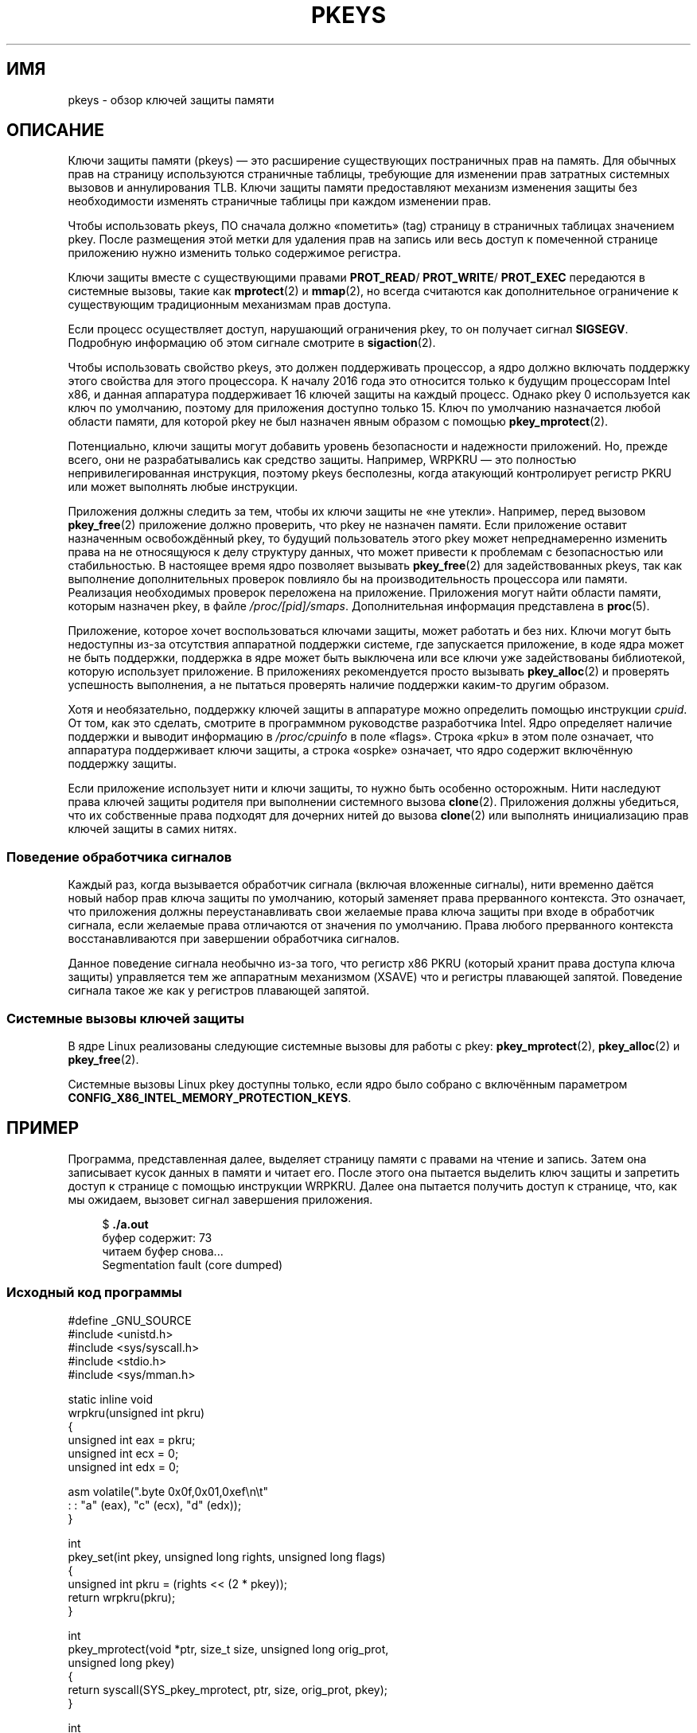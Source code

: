 .\" -*- mode: troff; coding: UTF-8 -*-
.\" Copyright (C) 2016 Intel Corporation
.\"
.\" %%%LICENSE_START(VERBATIM)
.\" Permission is granted to make and distribute verbatim copies of this
.\" manual provided the copyright notice and this permission notice are
.\" preserved on all copies.
.\"
.\" Permission is granted to copy and distribute modified versions of this
.\" manual under the conditions for verbatim copying, provided that the
.\" entire resulting derived work is distributed under the terms of a
.\" permission notice identical to this one.
.\"
.\" Since the Linux kernel and libraries are constantly changing, this
.\" manual page may be incorrect or out-of-date.  The author(s) assume no
.\" responsibility for errors or omissions, or for damages resulting from
.\" the use of the information contained herein.  The author(s) may not
.\" have taken the same level of care in the production of this manual,
.\" which is licensed free of charge, as they might when working
.\" professionally.
.\"
.\" Formatted or processed versions of this manual, if unaccompanied by
.\" the source, must acknowledge the copyright and authors of this work.
.\" %%%LICENSE_END
.\"
.\"*******************************************************************
.\"
.\" This file was generated with po4a. Translate the source file.
.\"
.\"*******************************************************************
.TH PKEYS 7 2019\-03\-06 Linux "Руководство программиста Linux"
.SH ИМЯ
pkeys \- обзор ключей защиты памяти
.SH ОПИСАНИЕ
Ключи защиты памяти (pkeys) — это расширение существующих постраничных прав
на память. Для обычных прав на страницу используются страничные таблицы,
требующие для изменении прав затратных системных вызовов и аннулирования
TLB. Ключи защиты памяти предоставляют механизм изменения защиты без
необходимости изменять страничные таблицы при каждом изменении прав.
.PP
Чтобы использовать pkeys, ПО сначала должно «пометить» (tag) страницу в
страничных таблицах значением pkey. После размещения этой метки для удаления
прав на запись или весь доступ к помеченной странице приложению нужно
изменить только содержимое регистра.
.PP
Ключи защиты вместе с существующими правами \fBPROT_READ\fP/ \fBPROT_WRITE\fP/
\fBPROT_EXEC\fP передаются в системные вызовы, такие как \fBmprotect\fP(2) и
\fBmmap\fP(2), но всегда считаются как дополнительное ограничение к
существующим традиционным механизмам прав доступа.
.PP
Если процесс осуществляет доступ, нарушающий ограничения pkey, то он
получает сигнал \fBSIGSEGV\fP. Подробную информацию об этом сигнале смотрите в
\fBsigaction\fP(2).
.PP
Чтобы использовать свойство pkeys, это должен поддерживать процессор, а ядро
должно включать поддержку этого свойства для этого процессора. К началу
2016 года это относится только к будущим процессорам Intel x86, и данная
аппаратура поддерживает 16 ключей защиты на каждый процесс. Однако pkey 0
используется как ключ по умолчанию, поэтому для приложения доступно только
15. Ключ по умолчанию назначается любой области памяти, для которой pkey не
был назначен явным образом с помощью \fBpkey_mprotect\fP(2).
.PP
Потенциально, ключи защиты могут добавить уровень безопасности и надежности
приложений. Но, прежде всего, они не разрабатывались как средство
защиты. Например, WRPKRU — это полностью непривилегированная инструкция,
поэтому pkeys бесполезны, когда атакующий контролирует регистр PKRU или
может выполнять любые инструкции.
.PP
Приложения должны следить за тем, чтобы их ключи защиты не «не
утекли». Например, перед вызовом \fBpkey_free\fP(2) приложение должно
проверить, что pkey не назначен памяти. Если приложение оставит назначенным
освобождённый pkey,  то будущий пользователь этого pkey может
непреднамеренно изменить права на не относящуюся к делу структуру данных,
что может привести к проблемам с безопасностью или стабильностью. В
настоящее время ядро позволяет вызывать \fBpkey_free\fP(2) для задействованных
pkeys, так как выполнение дополнительных проверок повлияло бы на
производительность процессора или памяти. Реализация необходимых проверок
переложена на приложение. Приложения могут найти области памяти, которым
назначен pkey, в файле \fI/proc/[pid]/smaps\fP. Дополнительная информация
представлена в \fBproc\fP(5).
.PP
Приложение, которое хочет воспользоваться ключами защиты, может работать и
без них. Ключи могут быть недоступны из\-за отсутствия аппаратной поддержки
системе, где запускается приложение, в коде ядра может не быть поддержки,
поддержка в ядре может быть выключена или все ключи уже задействованы
библиотекой, которую использует приложение. В приложениях рекомендуется
просто вызывать \fBpkey_alloc\fP(2) и проверять успешность выполнения, а не
пытаться проверять наличие поддержки каким\-то другим образом.
.PP
Хотя и необязательно, поддержку ключей защиты в аппаратуре можно определить
помощью инструкции \fIcpuid\fP. От том, как это сделать, смотрите в программном
руководстве разработчика Intel. Ядро определяет наличие поддержки и выводит
информацию в \fI/proc/cpuinfo\fP в поле «flags». Строка «pku» в этом поле
означает, что аппаратура поддерживает ключи защиты, а строка «ospke»
означает, что ядро содержит включённую поддержку защиты.
.PP
.\"
Если приложение использует нити и ключи защиты, то нужно быть особенно
осторожным. Нити наследуют права ключей защиты родителя при выполнении
системного вызова \fBclone\fP(2). Приложения должны убедиться, что их
собственные права подходят для дочерних нитей до вызова \fBclone\fP(2) или
выполнять инициализацию прав ключей защиты в самих нитях.
.SS "Поведение обработчика сигналов"
Каждый раз, когда вызывается обработчик сигнала (включая вложенные сигналы),
нити временно даётся новый набор прав ключа защиты по умолчанию, который
заменяет права прерванного контекста. Это означает, что приложения должны
переустанавливать свои желаемые права ключа защиты при входе в обработчик
сигнала, если желаемые права отличаются от значения по умолчанию. Права
любого прерванного контекста восстанавливаются при завершении обработчика
сигналов.
.PP
.\"
Данное поведение сигнала необычно из\-за того, что регистр x86 PKRU (который
хранит права доступа ключа защиты) управляется тем же аппаратным механизмом
(XSAVE) что и регистры плавающей запятой. Поведение сигнала такое же как у
регистров плавающей запятой.
.SS "Системные вызовы ключей защиты"
В ядре Linux реализованы следующие системные вызовы для работы с pkey:
\fBpkey_mprotect\fP(2), \fBpkey_alloc\fP(2) и \fBpkey_free\fP(2).
.PP
Системные вызовы Linux pkey доступны только, если ядро было собрано с
включённым параметром  \fBCONFIG_X86_INTEL_MEMORY_PROTECTION_KEYS\fP.
.SH ПРИМЕР
.PP
Программа, представленная далее, выделяет страницу памяти с правами на
чтение и запись. Затем она записывает кусок данных в памяти и читает
его. После этого она пытается выделить ключ защиты и запретить доступ к
странице с помощью инструкции WRPKRU. Далее она пытается получить доступ к
странице, что, как мы ожидаем, вызовет сигнал завершения приложения.
.PP
.in +4n
.EX
$\fB ./a.out\fP
буфер содержит: 73
читаем буфер снова...
Segmentation fault (core dumped)
.EE
.in
.SS "Исходный код программы"
\&
.EX
#define _GNU_SOURCE
#include <unistd.h>
#include <sys/syscall.h>
#include <stdio.h>
#include <sys/mman.h>

static inline void
wrpkru(unsigned int pkru)
{
    unsigned int eax = pkru;
    unsigned int ecx = 0;
    unsigned int edx = 0;

    asm volatile(".byte 0x0f,0x01,0xef\en\et"
                 : : "a" (eax), "c" (ecx), "d" (edx));
}

int
pkey_set(int pkey, unsigned long rights, unsigned long flags)
{
    unsigned int pkru = (rights << (2 * pkey));
    return wrpkru(pkru);
}

int
pkey_mprotect(void *ptr, size_t size, unsigned long orig_prot,
              unsigned long pkey)
{
    return syscall(SYS_pkey_mprotect, ptr, size, orig_prot, pkey);
}

int
pkey_alloc(void)
{
    return syscall(SYS_pkey_alloc, 0, 0);
}

int
pkey_free(unsigned long pkey)
{
    return syscall(SYS_pkey_free, pkey);
}

#define errExit(msg)    do { perror(msg); exit(EXIT_FAILURE); \e
                           } while (0)

int
main(void)
{
    int status;
    int pkey;
    int *buffer;

    /*
     * выделяем страницу памяти
     */
    buffer = mmap(NULL, getpagesize(), PROT_READ | PROT_WRITE,
                  MAP_ANONYMOUS | MAP_PRIVATE, \-1, 0);
    if (buffer == MAP_FAILED)
        errExit("mmap");

    /*
     * пишем произвольные данные в страницу (чуть)
     */
    *buffer = __LINE__;
    printf("буфер содержит: %d\en", *buffer);

    /*
     * выделяем ключ защиты:
     */
    pkey = pkey_alloc();
    if (pkey == \-1)
        errExit("pkey_alloc");

    /*
     * запрещаем доступ к памяти, на которой будет установлен «pkey»,
     * хотя пока ничего не запрещено
     */
    status = pkey_set(pkey, PKEY_DISABLE_ACCESS, 0);
    if (status)
        errExit("pkey_set");

    /*
     * установим ключ защиты на «буфер»
     * заметим, что он доступен пока не применён mprotect()
     * и ключ не заменен созданным ранее pkey_set()
     */
    status = pkey_mprotect(buffer, getpagesize(),
                           PROT_READ | PROT_WRITE, pkey);
    if (status == \-1)
        errExit("pkey_mprotect");

    printf("читаем буфер снова...\en");

    /*
     * приложение падает, так как мы запретили доступ
     */
    printf("буфер содержит: %d\en", *buffer);

    status = pkey_free(pkey);
    if (status == \-1)
        errExit("pkey_free");

    exit(EXIT_SUCCESS);
}
.EE
.SH "СМОТРИТЕ ТАКЖЕ"
\fBpkey_alloc\fP(2), \fBpkey_free\fP(2), \fBpkey_mprotect\fP(2), \fBsigaction\fP(2)
